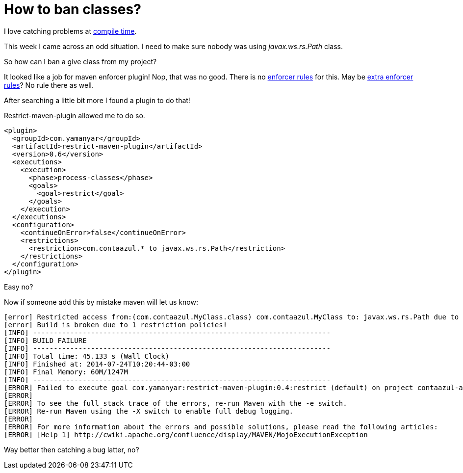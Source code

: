 How to ban classes?
===================

:published_at: 2014-07-24

:hp-tags: compile-check, maven 

I love catching problems at http://velo.github.io/tag/compile-check/[compile time].

This week I came across an odd situation.  I need to make sure nobody was using 'javax.ws.rs.Path' class.

So how can I ban a give class from my project?

It looked like a job for maven enforcer plugin!  Nop, that was no good. There is no https://maven.apache.org/enforcer/enforcer-rules/[enforcer rules] for this. May be http://www.mojohaus.org/extra-enforcer-rules/[extra enforcer rules]?  No rule there as well.

After searching a little bit more I found a plugin to do that!

Restrict-maven-plugin allowed me to do so.

```
<plugin>
  <groupId>com.yamanyar</groupId>
  <artifactId>restrict-maven-plugin</artifactId>
  <version>0.6</version>
  <executions>
    <execution>
      <phase>process-classes</phase>
      <goals>
        <goal>restrict</goal>
      </goals>
    </execution>
  </executions>
  <configuration>
    <continueOnError>false</continueOnError>
    <restrictions>
      <restriction>com.contaazul.* to javax.ws.rs.Path</restriction>
    </restrictions>
  </configuration>
</plugin>
```

Easy no?

Now if someone add this by mistake maven will let us know:
```
[error] Restricted access from:(com.contaazul.MyClass.class) com.contaazul.MyClass to: javax.ws.rs.Path due to rule [1-1]
[error] Build is broken due to 1 restriction policies!
[INFO] ------------------------------------------------------------------------
[INFO] BUILD FAILURE
[INFO] ------------------------------------------------------------------------
[INFO] Total time: 45.133 s (Wall Clock)
[INFO] Finished at: 2014-07-24T10:20:44-03:00
[INFO] Final Memory: 60M/1247M
[INFO] ------------------------------------------------------------------------
[ERROR] Failed to execute goal com.yamanyar:restrict-maven-plugin:0.4:restrict (default) on project contaazul-app-business: There are 1 access exceptions! -> [Help 1]
[ERROR]
[ERROR] To see the full stack trace of the errors, re-run Maven with the -e switch.
[ERROR] Re-run Maven using the -X switch to enable full debug logging.
[ERROR]
[ERROR] For more information about the errors and possible solutions, please read the following articles:
[ERROR] [Help 1] http://cwiki.apache.org/confluence/display/MAVEN/MojoExecutionException
```

Way better then catching a bug latter, no?